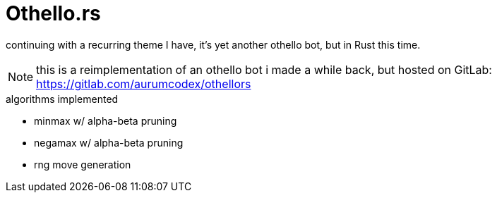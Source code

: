 = Othello.rs

continuing with a recurring theme I have, it's yet another othello bot,
but in Rust this time.

NOTE: this is a reimplementation of an othello bot i made a while back, but hosted on GitLab:
https://gitlab.com/aurumcodex/othellors

.algorithms implemented
- minmax w/ alpha-beta pruning
- negamax w/ alpha-beta pruning
- rng move generation